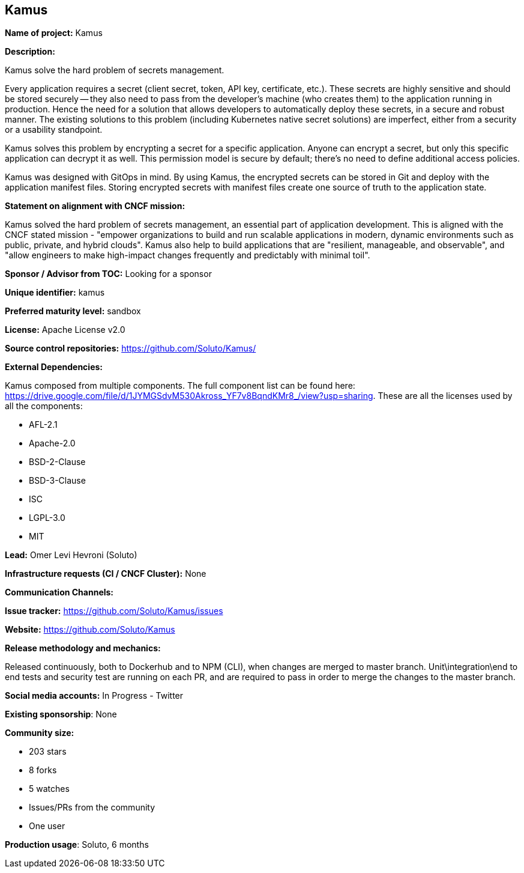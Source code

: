 == Kamus

*Name of project:* Kamus

*Description:*

Kamus solve the hard problem of secrets management.

Every application requires a secret (client secret, token, API key, certificate, etc.). 
These secrets are highly sensitive and should be stored securely -- they also need to pass from the developer's machine (who creates them) to the application running in production. 
Hence the need for a solution that allows developers to automatically deploy these secrets, in a secure and robust manner. 
The existing solutions to this problem (including Kubernetes native secret solutions) are imperfect, either from a security or a usability standpoint.

Kamus solves this problem by encrypting a secret for a specific application. 
Anyone can encrypt a secret, but only this specific application can decrypt it as well. 
This permission model is secure by default; there's no need to define additional access policies.

Kamus was designed with GitOps in mind.
By using Kamus, the encrypted secrets can be stored in Git and deploy with the application manifest files.
Storing encrypted secrets with manifest files create one source of truth to the application state. 

*Statement on alignment with CNCF mission:*

Kamus solved the hard problem of secrets management, an essential part of application development. 
This is aligned with the CNCF stated mission - "empower organizations to build and run scalable applications in modern, dynamic environments such as public, private, and hybrid clouds". 
Kamus also help to build applications that are "resilient, manageable, and observable", and "allow engineers to make high-impact changes frequently and predictably with minimal toil".

*Sponsor / Advisor from TOC:* Looking for a sponsor


*Unique identifier:* kamus

*Preferred maturity level:* sandbox

*License:* Apache License v2.0

*Source control repositories:* https://github.com/Soluto/Kamus/

*External Dependencies:*

Kamus composed from multiple components. The full component list can be found here: https://drive.google.com/file/d/1JYMGSdvM530Akross_YF7v8BqndKMr8_/view?usp=sharing.
These are all the licenses used by all the components:

* AFL-2.1
* Apache-2.0
* BSD-2-Clause
* BSD-3-Clause
* ISC
* LGPL-3.0
* MIT

*Lead:* Omer Levi Hevroni (Soluto)

*Infrastructure requests (CI / CNCF Cluster):* None

*Communication Channels:*

*Issue tracker:* https://github.com/Soluto/Kamus/issues

*Website:* https://github.com/Soluto/Kamus

*Release methodology and mechanics:*

Released continuously, both to Dockerhub and to NPM (CLI), when changes are merged to master branch.
Unit\integration\end to end tests and security test are running on each PR, and are required to pass in order to merge the changes to the master branch.

*Social media accounts:* In Progress - Twitter

*Existing sponsorship*: None

*Community size:*

* 203 stars
* 8 forks
* 5 watches
* Issues/PRs from the community
* One user

*Production usage*: Soluto, 6 months

